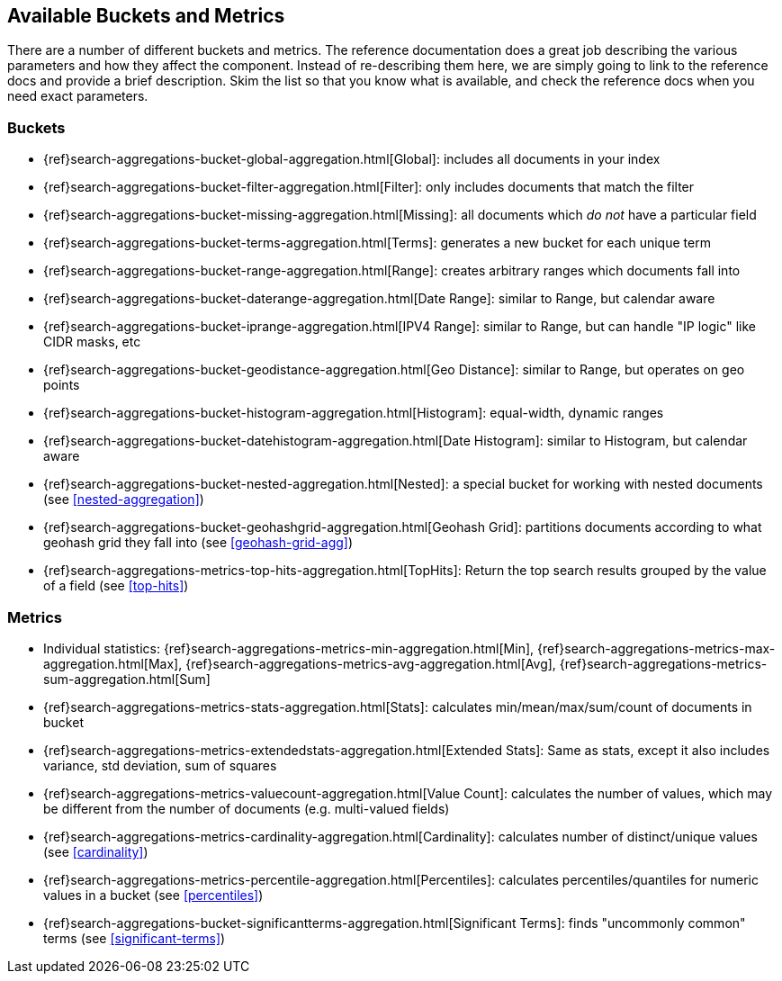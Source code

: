 // I'd limit this list to the metrics and rely on the obvious. You don't need to explain what min/max/avg etc are.  Then say that we'll discusss these more interesting metrics in later chapters: cardinality, percentiles, significant terms. The buckets I'd mention under the relevant section, eg Histo & Range, etc

== Available Buckets and Metrics

There are a number of different buckets and metrics.((("buckets", "available types of, reference list")))((("aggregations", "available buckets and metrics")))  The reference documentation
does a great job describing the various parameters and how they affect
the component.  Instead of re-describing them here, we are simply going to
link to the reference docs and provide a brief description.  Skim the list
so that you know what is available, and check the reference docs when you need
exact parameters.

[float]
=== Buckets

    - {ref}search-aggregations-bucket-global-aggregation.html[Global]: includes all documents in your index
    - {ref}search-aggregations-bucket-filter-aggregation.html[Filter]: only includes documents that match
    the filter
    - {ref}search-aggregations-bucket-missing-aggregation.html[Missing]: all documents which _do not_ have
    a particular field
    - {ref}search-aggregations-bucket-terms-aggregation.html[Terms]: generates a new bucket for each unique term
    - {ref}search-aggregations-bucket-range-aggregation.html[Range]: creates arbitrary ranges which documents
    fall into
    - {ref}search-aggregations-bucket-daterange-aggregation.html[Date Range]: similar to Range, but calendar
    aware
    - {ref}search-aggregations-bucket-iprange-aggregation.html[IPV4 Range]: similar to Range, but can handle "IP logic" like CIDR masks, etc
    - {ref}search-aggregations-bucket-geodistance-aggregation.html[Geo Distance]: similar to Range, but operates on
    geo points
    - {ref}search-aggregations-bucket-histogram-aggregation.html[Histogram]: equal-width, dynamic ranges
    - {ref}search-aggregations-bucket-datehistogram-aggregation.html[Date Histogram]: similar to Histogram, but
    calendar aware
    - {ref}search-aggregations-bucket-nested-aggregation.html[Nested]: a special bucket for working with
    nested documents (see <<nested-aggregation>>)
    - {ref}search-aggregations-bucket-geohashgrid-aggregation.html[Geohash Grid]: partitions documents according to
    what geohash grid they fall into (see <<geohash-grid-agg>>)
    - {ref}search-aggregations-metrics-top-hits-aggregation.html[TopHits]: Return the top search results grouped by the value of a field (see <<top-hits>>)

[float]
=== Metrics

    - Individual statistics: {ref}search-aggregations-metrics-min-aggregation.html[Min], {ref}search-aggregations-metrics-max-aggregation.html[Max], {ref}search-aggregations-metrics-avg-aggregation.html[Avg], {ref}search-aggregations-metrics-sum-aggregation.html[Sum]
    - {ref}search-aggregations-metrics-stats-aggregation.html[Stats]: calculates min/mean/max/sum/count of documents in bucket
    - {ref}search-aggregations-metrics-extendedstats-aggregation.html[Extended Stats]: Same as stats, except it also includes variance, std deviation, sum of squares
    - {ref}search-aggregations-metrics-valuecount-aggregation.html[Value Count]: calculates the number of values, which may
    be different from the number of documents (e.g. multi-valued fields)
    - {ref}search-aggregations-metrics-cardinality-aggregation.html[Cardinality]: calculates number of distinct/unique values (see <<cardinality>>)
    - {ref}search-aggregations-metrics-percentile-aggregation.html[Percentiles]: calculates percentiles/quantiles for
    numeric values in a bucket (see <<percentiles>>)
    - {ref}search-aggregations-bucket-significantterms-aggregation.html[Significant Terms]: finds "uncommonly common" terms
    (see <<significant-terms>>)

